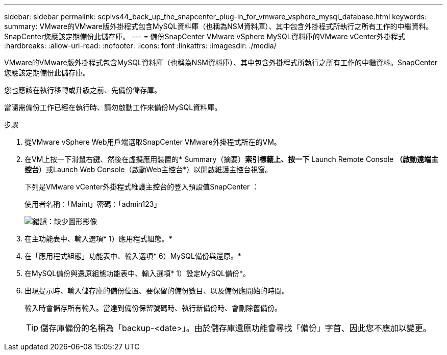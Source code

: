 ---
sidebar: sidebar 
permalink: scpivs44_back_up_the_snapcenter_plug-in_for_vmware_vsphere_mysql_database.html 
keywords:  
summary: VMware的VMware版外掛程式包含MySQL資料庫（也稱為NSM資料庫）、其中包含外掛程式所執行之所有工作的中繼資料。SnapCenter您應該定期備份此儲存庫。 
---
= 備份SnapCenter VMware vSphere MySQL資料庫的VMware vCenter外掛程式
:hardbreaks:
:allow-uri-read: 
:nofooter: 
:icons: font
:linkattrs: 
:imagesdir: ./media/


[role="lead"]
VMware的VMware版外掛程式包含MySQL資料庫（也稱為NSM資料庫）、其中包含外掛程式所執行之所有工作的中繼資料。SnapCenter您應該定期備份此儲存庫。

您也應該在執行移轉或升級之前、先備份儲存庫。

當隨需備份工作已經在執行時、請勿啟動工作來備份MySQL資料庫。

.步驟
. 從VMware vSphere Web用戶端選取SnapCenter VMware外掛程式所在的VM。
. 在VM上按一下滑鼠右鍵、然後在虛擬應用裝置的* Summary（摘要）*索引標籤上、按一下* Launch Remote Console *（啟動遠端主控台*）或Launch Web Console（啟動Web主控台*）以開啟維護主控台視窗。
+
下列是VMware vCenter外掛程式維護主控台的登入預設值SnapCenter ：

+
使用者名稱：「Maint」密碼：「admin123」

+
image:scpivs44_image21.png["錯誤：缺少圖形影像"]

. 在主功能表中、輸入選項* 1）應用程式組態。*
. 在「應用程式組態」功能表中、輸入選項* 6）MySQL備份與還原。*
. 在MySQL備份與還原組態功能表中、輸入選項* 1）設定MySQL備份*。
. 出現提示時、輸入儲存庫的備份位置、要保留的備份數目、以及備份應開始的時間。
+
輸入時會儲存所有輸入。當達到備份保留號碼時、執行新備份時、會刪除舊備份。

+

TIP: 儲存庫備份的名稱為「backup-<date>」。由於儲存庫還原功能會尋找「備份」字首、因此您不應加以變更。


